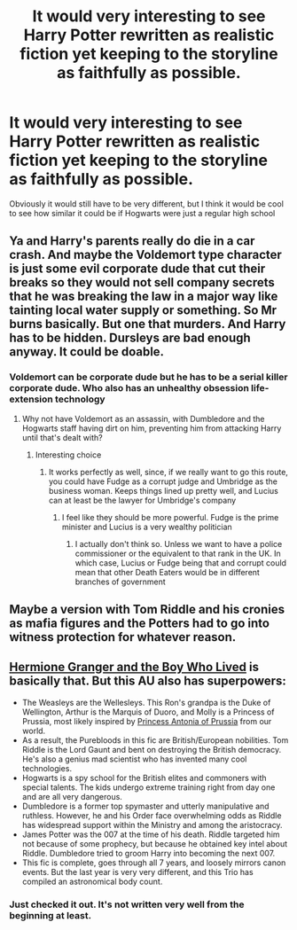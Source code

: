 #+TITLE: It would very interesting to see Harry Potter rewritten as realistic fiction yet keeping to the storyline as faithfully as possible.

* It would very interesting to see Harry Potter rewritten as realistic fiction yet keeping to the storyline as faithfully as possible.
:PROPERTIES:
:Author: chbaka
:Score: 6
:DateUnix: 1615764006.0
:DateShort: 2021-Mar-15
:FlairText: Discussion
:END:
Obviously it would still have to be very different, but I think it would be cool to see how similar it could be if Hogwarts were just a regular high school


** Ya and Harry's parents really do die in a car crash. And maybe the Voldemort type character is just some evil corporate dude that cut their breaks so they would not sell company secrets that he was breaking the law in a major way like tainting local water supply or something. So Mr burns basically. But one that murders. And Harry has to be hidden. Dursleys are bad enough anyway. It could be doable.
:PROPERTIES:
:Author: WanhedaKomSheidheda
:Score: 9
:DateUnix: 1615764132.0
:DateShort: 2021-Mar-15
:END:

*** Voldemort can be corporate dude but he has to be a serial killer corporate dude. Who also has an unhealthy obsession life-extension technology
:PROPERTIES:
:Author: chbaka
:Score: 7
:DateUnix: 1615764938.0
:DateShort: 2021-Mar-15
:END:

**** Why not have Voldemort as an assassin, with Dumbledore and the Hogwarts staff having dirt on him, preventing him from attacking Harry until that's dealt with?
:PROPERTIES:
:Author: adambomb90
:Score: 3
:DateUnix: 1615767753.0
:DateShort: 2021-Mar-15
:END:

***** Interesting choice
:PROPERTIES:
:Author: chbaka
:Score: 2
:DateUnix: 1615770585.0
:DateShort: 2021-Mar-15
:END:

****** It works perfectly as well, since, if we really want to go this route, you could have Fudge as a corrupt judge and Umbridge as the business woman. Keeps things lined up pretty well, and Lucius can at least be the lawyer for Umbridge's company
:PROPERTIES:
:Author: adambomb90
:Score: 3
:DateUnix: 1615771290.0
:DateShort: 2021-Mar-15
:END:

******* I feel like they should be more powerful. Fudge is the prime minister and Lucius is a very wealthy politician
:PROPERTIES:
:Author: chbaka
:Score: 3
:DateUnix: 1615772543.0
:DateShort: 2021-Mar-15
:END:

******** I actually don't think so. Unless we want to have a police commissioner or the equivalent to that rank in the UK. In which case, Lucius or Fudge being that and corrupt could mean that other Death Eaters would be in different branches of government
:PROPERTIES:
:Author: adambomb90
:Score: 2
:DateUnix: 1615772793.0
:DateShort: 2021-Mar-15
:END:


** Maybe a version with Tom Riddle and his cronies as mafia figures and the Potters had to go into witness protection for whatever reason.
:PROPERTIES:
:Author: 1Bobafett11
:Score: 2
:DateUnix: 1615924392.0
:DateShort: 2021-Mar-16
:END:


** [[https://www.tthfanfic.org/Story-30822/DianeCastle+Hermione+Granger+and+the+Boy+Who+Lived.htm#pt][Hermione Granger and the Boy Who Lived]] is basically that. But this AU also has superpowers:

- The Weasleys are the Wellesleys. This Ron's grandpa is the Duke of Wellington, Arthur is the Marquis of Duoro, and Molly is a Princess of Prussia, most likely inspired by [[https://royalwatcherblog.com/2020/04/28/princess-antonia-duchess-of-wellington/][Princess Antonia of Prussia]] from our world.
- As a result, the Purebloods in this fic are British/European nobilities. Tom Riddle is the Lord Gaunt and bent on destroying the British democracy. He's also a genius mad scientist who has invented many cool technologies.
- Hogwarts is a spy school for the British elites and commoners with special talents. The kids undergo extreme training right from day one and are all very dangerous.
- Dumbledore is a former top spymaster and utterly manipulative and ruthless. However, he and his Order face overwhelming odds as Riddle has widespread support within the Ministry and among the aristocracy.
- James Potter was the 007 at the time of his death. Riddle targeted him not because of some prophecy, but because he obtained key intel about Riddle. Dumbledore tried to groom Harry into becoming the next 007.
- This fic is complete, goes through all 7 years, and loosely mirrors canon events. But the last year is very very different, and this Trio has compiled an astronomical body count.
:PROPERTIES:
:Author: InquisitorCOC
:Score: 3
:DateUnix: 1615769811.0
:DateShort: 2021-Mar-15
:END:

*** Just checked it out. It's not written very well from the beginning at least.
:PROPERTIES:
:Author: WanhedaKomSheidheda
:Score: 4
:DateUnix: 1615775180.0
:DateShort: 2021-Mar-15
:END:

